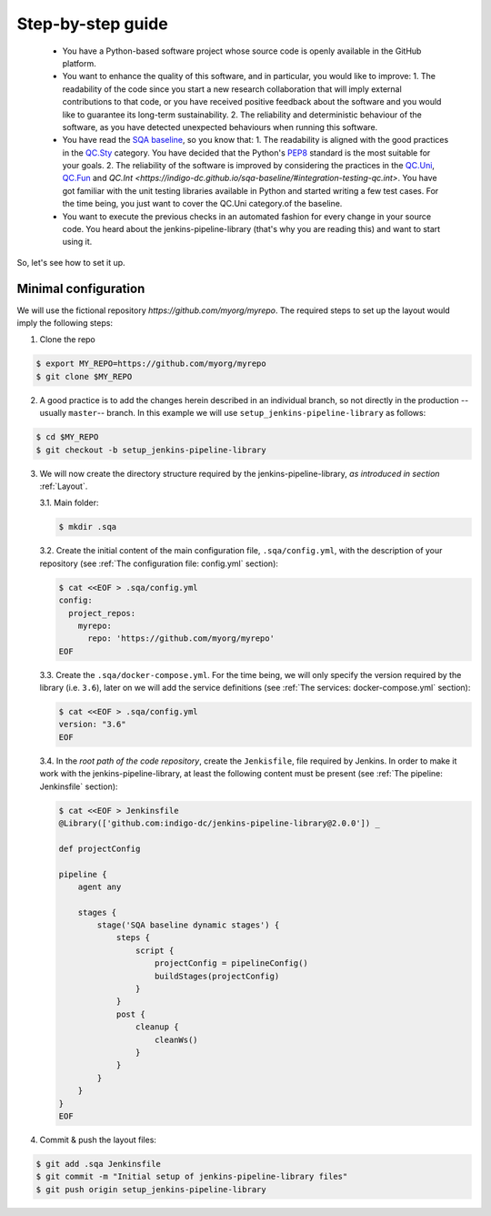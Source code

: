 Step-by-step guide
==================

 * You have a Python-based software project whose source code is openly
   available in the GitHub platform.
 * You want to enhance the quality of this software, and in particular,
   you would like to improve:
   1. The readability of the code since you start a new research collaboration
   that will imply external contributions to that code, or you have
   received positive feedback about the software and you would like to
   guarantee its long-term sustainability.
   2. The reliability and deterministic behaviour of the software, as you have
   detected unexpected behaviours when running this software.
 * You have read the
   `SQA baseline <https://indigo-dc.github.io/sqa-baseline>`_, so you know
   that:
   1. The readability is aligned with the good practices in the
   `QC.Sty <https://indigo-dc.github.io/sqa-baseline/#code-style-qc.sty>`_
   category. You have decided that the Python's `PEP8
   <https://www.python.org/dev/peps/pep-0008/>`_ standard is the most
   suitable for your goals.
   2. The reliability of the software is improved by considering the practices
   in the
   `QC.Uni <https://indigo-dc.github.io/sqa-baseline/#unit-testing-qc.uni>`_,
   `QC.Fun <https://indigo-dc.github.io/sqa-baseline/#functional-testing-qc.fun>`_
   and
   `QC.Int <https://indigo-dc.github.io/sqa-baseline/#integration-testing-qc.int>`.
   You have got familiar with the unit testing libraries available in
   Python and started writing a few test cases. For the time being, you just
   want to cover the QC.Uni category.of the baseline.
 * You want to execute the previous checks in an automated fashion for every
   change in your source code. You heard about the jenkins-pipeline-library
   (that's why you are reading this) and want to start using it.

So, let's see how to set it up.

Minimal configuration
---------------------
We will use the fictional repository *https://github.com/myorg/myrepo*. The
required steps to set up the layout would imply the following steps:

1. Clone the repo

.. code:: bash

   $ export MY_REPO=https://github.com/myorg/myrepo
   $ git clone $MY_REPO

2. A good practice is to add the changes herein described in an individual
   branch, so not directly in the production --usually ``master``-- branch. In
   this example we will use ``setup_jenkins-pipeline-library`` as follows:

.. code:: bash

   $ cd $MY_REPO
   $ git checkout -b setup_jenkins-pipeline-library


3. We will now create the directory structure required by the
   jenkins-pipeline-library, *as introduced in section*
   :ref:`Layout`.

   3.1. Main folder:

   .. code:: bash

      $ mkdir .sqa

   3.2. Create the initial content of the main configuration file,
   ``.sqa/config.yml``, with the description of your repository (see
   :ref:`The configuration file: config.yml` section):

   .. code:: bash

      $ cat <<EOF > .sqa/config.yml
      config:
        project_repos:
          myrepo:
            repo: 'https://github.com/myorg/myrepo'
      EOF

   3.3. Create the ``.sqa/docker-compose.yml``. For the time being, we will
   only specify the version required by the library (i.e. ``3.6``), later on
   we will add the service definitions (see
   :ref:`The services: docker-compose.yml` section):

   .. code:: bash

      $ cat <<EOF > .sqa/config.yml
      version: "3.6"
      EOF

   3.4. In the *root path of the code repository*, create the ``Jenkisfile``,
   file required by Jenkins. In order to make it work with the
   jenkins-pipeline-library, at least the following content must be present
   (see :ref:`The pipeline: Jenkinsfile` section):

   .. code:: bash

      $ cat <<EOF > Jenkinsfile
      @Library(['github.com:indigo-dc/jenkins-pipeline-library@2.0.0']) _

      def projectConfig

      pipeline {
          agent any

          stages {
              stage('SQA baseline dynamic stages') {
                  steps {
                      script {
                          projectConfig = pipelineConfig()
                          buildStages(projectConfig)
                      }
                  }
                  post {
                      cleanup {
                          cleanWs()
                      }
                  }
              }
          }
      }
      EOF

4. Commit & push the layout files:

.. code:: bash

    $ git add .sqa Jenkinsfile
    $ git commit -m "Initial setup of jenkins-pipeline-library files"
    $ git push origin setup_jenkins-pipeline-library
